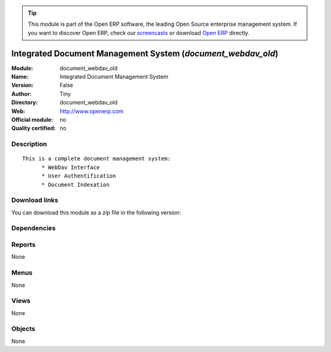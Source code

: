 
.. i18n: .. module:: document_webdav_old
.. i18n:     :synopsis: Integrated Document Management System 
.. i18n:     :noindex:
.. i18n: .. 

.. module:: document_webdav_old
    :synopsis: Integrated Document Management System 
    :noindex:
.. 

.. i18n: .. raw:: html
.. i18n: 
.. i18n:       <br />
.. i18n:     <link rel="stylesheet" href="../_static/hide_objects_in_sidebar.css" type="text/css" />

.. raw:: html

      <br />
    <link rel="stylesheet" href="../_static/hide_objects_in_sidebar.css" type="text/css" />

.. i18n: .. tip:: This module is part of the Open ERP software, the leading Open Source 
.. i18n:   enterprise management system. If you want to discover Open ERP, check our 
.. i18n:   `screencasts <http://openerp.tv>`_ or download 
.. i18n:   `Open ERP <http://openerp.com>`_ directly.

.. tip:: This module is part of the Open ERP software, the leading Open Source 
  enterprise management system. If you want to discover Open ERP, check our 
  `screencasts <http://openerp.tv>`_ or download 
  `Open ERP <http://openerp.com>`_ directly.

.. i18n: .. raw:: html
.. i18n: 
.. i18n:     <div class="js-kit-rating" title="" permalink="" standalone="yes" path="/document_webdav_old"></div>
.. i18n:     <script src="http://js-kit.com/ratings.js"></script>

.. raw:: html

    <div class="js-kit-rating" title="" permalink="" standalone="yes" path="/document_webdav_old"></div>
    <script src="http://js-kit.com/ratings.js"></script>

.. i18n: Integrated Document Management System (*document_webdav_old*)
.. i18n: =============================================================
.. i18n: :Module: document_webdav_old
.. i18n: :Name: Integrated Document Management System
.. i18n: :Version: False
.. i18n: :Author: Tiny
.. i18n: :Directory: document_webdav_old
.. i18n: :Web: http://www.openerp.com
.. i18n: :Official module: no
.. i18n: :Quality certified: no

Integrated Document Management System (*document_webdav_old*)
=============================================================
:Module: document_webdav_old
:Name: Integrated Document Management System
:Version: False
:Author: Tiny
:Directory: document_webdav_old
:Web: http://www.openerp.com
:Official module: no
:Quality certified: no

.. i18n: Description
.. i18n: -----------

Description
-----------

.. i18n: ::
.. i18n: 
.. i18n:   This is a complete document management system:
.. i18n:   	* WebDav Interface
.. i18n:   	* User Authentification
.. i18n:   	* Document Indexation

::

  This is a complete document management system:
  	* WebDav Interface
  	* User Authentification
  	* Document Indexation

.. i18n: Download links
.. i18n: --------------

Download links
--------------

.. i18n: You can download this module as a zip file in the following version:

You can download this module as a zip file in the following version:

.. i18n:   * `trunk <http://www.openerp.com/download/modules/trunk/document_webdav_old.zip>`_

  * `trunk <http://www.openerp.com/download/modules/trunk/document_webdav_old.zip>`_

.. i18n: Dependencies
.. i18n: ------------

Dependencies
------------

.. i18n:  * :mod:`base`

 * :mod:`base`

.. i18n: Reports
.. i18n: -------

Reports
-------

.. i18n: None

None

.. i18n: Menus
.. i18n: -------

Menus
-------

.. i18n: None

None

.. i18n: Views
.. i18n: -----

Views
-----

.. i18n: None

None

.. i18n: Objects
.. i18n: -------

Objects
-------

.. i18n: None

None
